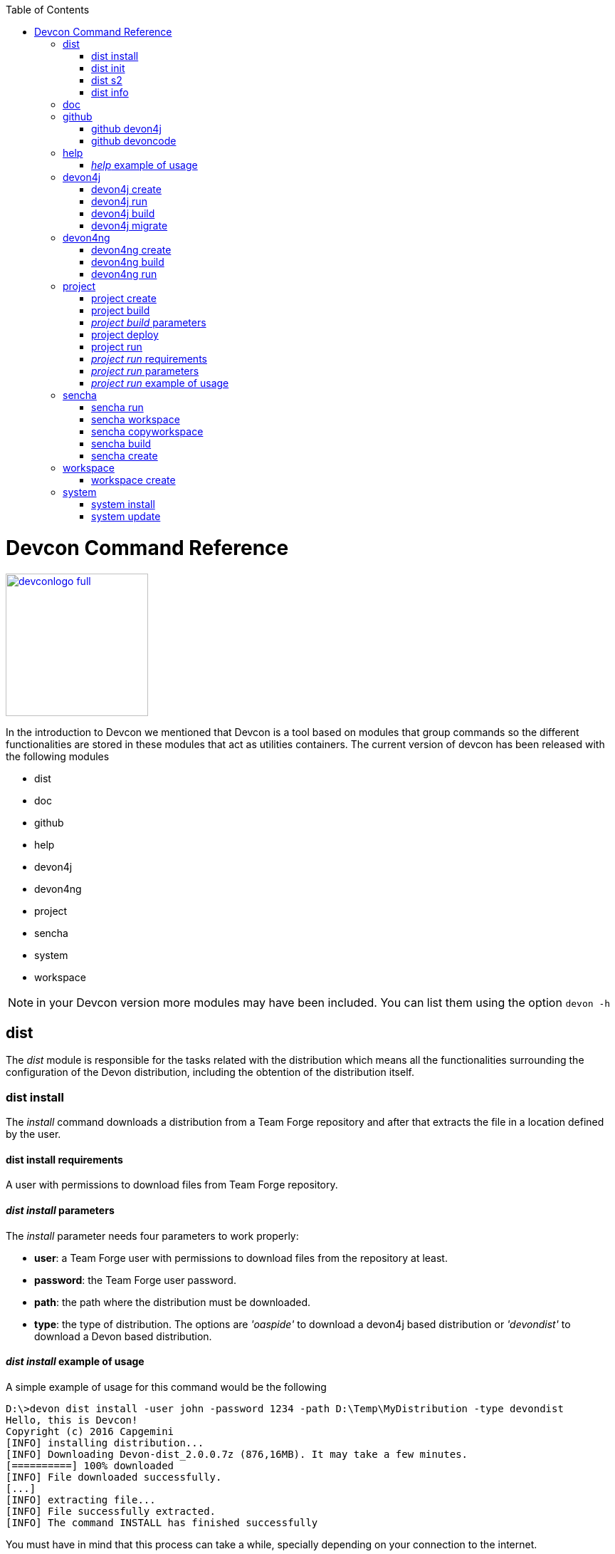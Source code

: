 :toc: macro
toc::[]

:doctype: book
:reproducible:
:source-highlighter: rouge
:listing-caption: Listing

= Devcon Command Reference

image::images/devconlogo_full.png[,align="center",width="200",Devcon, link="images/devconlogo_full.png"]

In the introduction to Devcon we mentioned that Devcon is a tool based on modules that group commands so the different functionalities are stored in these modules that act as utilities containers.
The current version of devcon has been released with the following modules

- dist

- doc

- github

- help

- devon4j

- devon4ng

- project

- sencha

- system

- workspace

[NOTE]
====
in your Devcon version more modules may have been included. You can list them using the option `devon -h`
====

== dist

The _dist_ module is responsible for the tasks related with the distribution which means all the functionalities surrounding the configuration of the Devon distribution, including the obtention of the distribution itself.

=== dist install

The _install_ command downloads a distribution from a Team Forge repository and after that extracts the file in a location defined by the user.

==== dist install requirements

A user with permissions to download files from Team Forge repository.

==== _dist install_ parameters

The _install_ parameter needs four parameters to work properly:

- *user*: a Team Forge user with permissions to download files from the repository at least.

- *password*: the Team Forge user password.

- *path*: the path where the distribution must be downloaded.

- *type*: the type of distribution. The options are _'oaspide'_ to download a devon4j based distribution or _'devondist'_ to download a Devon based distribution.

==== _dist install_ example of usage
A simple example of usage for this command would be the following

[source,batch]
----
D:\>devon dist install -user john -password 1234 -path D:\Temp\MyDistribution -type devondist
Hello, this is Devcon!
Copyright (c) 2016 Capgemini
[INFO] installing distribution...
[INFO] Downloading Devon-dist_2.0.0.7z (876,16MB). It may take a few minutes.
[==========] 100% downloaded
[INFO] File downloaded successfully.
[...]
[INFO] extracting file...
[INFO] File successfully extracted.
[INFO] The command INSTALL has finished successfully
----

You must have in mind that this process can take a while, specially depending on your connection to the internet.

After downloading and installing the distribution successfully installed. You can now follow the manual steps as described in the devonfw Guide or, alternatively, run 'devon dist init' to initialize the distribution.

=== dist init

The _init_ command initializes a newly downloaded distribution.

==== _dist init_ requirements

A new, not initialized distribution (running it on a configured distribution has no adverse side-effects).

==== _dist init_ parameters

The _init_ parameter needs one parameter to work properly:

- *path*: location of the Devon distribution (current dir if not given).

=== dist s2

The _s2_ command has been developed to automate the configuration process to use Devon as a Shared Service. This configuration is based on launching two scripts included in the Devon distributions, the _s2-init.bat_ and the _s2-create.bat_.
The _*s2-init.bat*_ is responsible for configuring the _settings.xml_ file (located in the _conf/.m2_ directory). Basically enables the connection of _Maven_ with the _Artifactory_ repository, where the Devon modules are stored, and adds the user credentials for this connection.

The _*s2-create.bat*_ creates a new project in the workspace of the distribution, and optionally does a checkout of a Subversion repository inside this new project. Finally the script creates a Eclipse _.bat_ starter related to the new project.

==== _dist s2_ requirements

- The command can be launched from any directory within a Devon distribution version 2.0.1 or higher. The Devon distribution is defined by having a _settings.json_ file located in the _conf_ directory. This file is a JSON object that defines parameters like the version of the distribution or the type which should be _devon-dist_ as is showed below.

[source,json]
----
{"version": "2.0.1","type": "devon-dist"}
----

- An _Artifactory_ user with permissions to download files from the repository.

- In case the optional checkout A Subversion user with permissions to do the checkout of the project specified in the _url_ parameter.

The command will search for this file to get the root directory where the scripts are located so is necessary to have this file in its correct location.

Apart from this the _settings.xml_ file needs to be compatible with the Shared Services autoconfiguration script (_s2-init.bat_).

==== _dist s2_ parameters

So the _s2_ command needs six parameters to be able to complete the two phases:

- *user*: the userId for Artifactory provided by S2 for the project.

- *pass*: the password for Artifactory.

- *engagementname*: the name of the repository for the engagement.

- *ciaas*: if the settings.xml must be configured for CIaaS user must set this as TRUE. Is an optional parameter with FALSE as default value.

- *projectname*: the name for the new project.

- *svnuser*: the user for the SVN.

- *svnpass*: the password for the SVN.

- *svnurl*: the url for the SVN provided by S2.

==== _dist s2_ example of usage

A simple example of usage for this command would be the followings:

If we only want to configure the _settigs.xml_ file without using the svn option the simplest usage would be

[source,batch]
----
D:\devon-dist\workspaces>devon dist s2 -user john -pass ZMF4AgyhQ5X6Sr9Bd1ohjWcFjL -engagementname myEngagement -projectname TestProject
Hello, this is Devcon!
Copyright (c) 2016 Capgemini
[...]
INFO: Completed
Eclipse preferences for workspace: "TestProject" have been created/updated
Created eclipse-TestProject.bat
Finished creating/updating workspace: "TestProject"
----

After this the `conf/.m2/settings.xml` file should have been configured and a new (and empty) _TestProject_ directory must have been created in the _workspaces_ directory and in the distribution root a new _eclipse-testproject.bat_ script must have been created too.

We also can get the same result and configure the _settings.xml_ for CIaaS using the _ciaas_ parameter
[source,batch]
----
D:\devon-dist\workspaces>devon dist s2 -user john -pass ZMF4AgyhQ5X6Sr9Bd1ohjWcFjL -engagementname myEngagement -projectname TestProject -ciaas true
----

Using the svn option to automate the check out from the repository the usage would be

[source,batch]
----
D:\devon-dist\workspaces>devon dist s2 -user john -pass ZMF4AgyhQ5X6Sr9Bd1ohjWcFjL -engagementname myEngagement -projectname TestProject -svnurl https://coconet...Project/ -svnuser john_svn -svnpass 12345
Hello, this is Devcon!
Copyright (c) 2016 Capgemini
[...]
[INFO] The checkout has been done successfully.
[INFO] Creating and updating workspace...
[...]
INFO: Completed
Eclipse preferences for workspace: "TestProject" have been created/updated
Created eclipse-TestProject.bat
Finished creating/updating workspace: "TestProject"
----

After this the `conf/.m2/settings.xml` file should have been configured and a new _TestProject_ directory must have been created in the _workspaces_ directory with all the files checked out from the svn repository and in the distribution root a new _eclipse-testproject.bat_ script must have been created too.


=== dist info

The _info_ command provides very basic information about the Devon distribution, like type, version and path.

==== _dist info_ parameters

The _dist info_ command has one optional parameter:

- *path*: path to the distro. Uses current directory if not specified.

== doc

With this module we can access in a straightforward way to the documentation to get started with Devon framework. The commands of this module show information related with different components of Devon even opening in the default browser the sites related with them.

- `doc devon`: Opens the Devon site in the default web browser.

- `doc devonguide`: Opens the Devon Guide in the default web browser.

- `doc getstarted`: Opens the 'Getting started' guide of Devon framework.

- `doc links`: Shows a brief description of Devon framework and lists a set of links related to it like the public site, introduction videos, the Yammer group and so forth.

- `doc devon4jguide`: Opens the devon4j guide.

- `doc sencha`: Opens the Sencha Ext JS 6 documentation site.

== github

This module is implemented to facilitate getting the Github code from devon4j and Devon repositories. It has only two commands, one to get the OAPS4J code and other to get the Devon code.

=== github devon4j

This command clones the devon4j repository to the path that the user specifies in the parameters.

==== _github devon4j_ parameters

The devon4j command needs only one parameter:

- *path*: the location where the repository should be cloned.

- *proxyHost*: Host parameter for optional Proxy configuration.

- *proxyPort*: Port parameter for optional Proxy configuration.


==== _github devon4j_ example of usage

A simple example of usage for this command would be the following

[source,batch]
----
D:\Projects\devon4j>devon github devon4j
----

Or using the *-path* parameter
[source,batch]
----
D:\>devon github devon4j -path C:\Projects\devon4j
----

Also we can define, if necessary, a proxy configuration. The following example shows how configure the connection for Capgemini's proxy in Europe

[source, bath]
----
D:\Projects\devon4j>devon github devon4j -proxyHost 1.0.5.10 -proxyPort 8080
----


=== github devoncode

This command clones the Devon repository to the path specified in the path parameter.


==== _github devoncode_ requirements

A github user with download permissions over the Devon repository.


==== _github devoncode_ parameters

The _devoncode_ command needs three parameters:

- *path*: the location where the repository must be cloned.

- *username*: the github user (with permission to download).

- *password*: the password of the github user.

- *proxyHost*: Host parameter for optional Proxy configuration.

- *proxyPort*: Port parameter for optional Proxy configuration.


==== _github devoncode_ example of usage

A simple example of usage for this command would be the followingdevon

[source,batch]
----
D:\>devon github devoncode -path C:\Projects\devon -user John_g -pass 12345
----

Also we can define, if necessary, a proxy configuration. The following example shows how configure the connection for Capgemini's proxy in Europe

[source, bath]
----
D:\>devon github devoncode -path C:\Projects\devon -user John_g -pass 12345 -proxyHost 1.0.5.10 -proxyPort 8080
----

== help

The help module is responsible for showing the help info to facilitate the user the knowledge to use the tool. It has only one command, the _guide_ command, that doesn't need any parameter and that basically prints a summary of the devcon general usage with a list of the global options and a list with the available modules

=== _help_ example of usage

[source,batch]
----
D:\>devon help guide
Hello, this is Devcon!
Copyright (c) 2016 Capgemini
usage: devon <<module>> <<command>> [parameters...]
Devcon is a command line tool that provides many automated tasks around
the full life-cycle of Devon applications.
 -h,--help        show help info for each module/command
 -v,--version     show devcon version
List of available modules:
> help: This module shows help info about devcon
> sencha: Sencha related commands
> dist: Module with general tasks related to the distribution itself
> doc: Module with tasks related with obtaining specific documentation
> github: Module to create a new workspace with all default configuration
> workspace: Module to create a new workspace with all default configuration
----

If you have follow this guide you can realize that the result is the same that is shown with other options as ```devon``` or ```devon -h```. This is because these options internally are using this module _help_.

== devon4j

This module groups all the devcon functionalities related to the server applications like creating, running and deploying server applications based on the devon4j project.

=== devon4j create

This command creates a new server project based on the devon4j archetype.

==== _devon4j create_ requirements

This command needs to be launched from within (or pointing to) a devonfw distribution.

In a second term internally this command uses the _Maven_ plugin included in the devonfw distributions so in order to be able to use this plugin we should launch this command from a devonfw command line (use the _console.bat_ included in the devonfw distributions).

==== _devon4j create_ parameters

This command uses five parameters (four of them mandatory).

- *servername*: the name for the new server project.

- *serverpath*: the location for the new server project. Is an optional parameter, if the user does not provide it devcon will use the current directory in its place.

- *packagename*: the name for the project package.

- *groupid*: the groupId for the project.

- *version*: the version for the project.

==== _devon4j create_ example of usage

A simple example of usage for this command would be the following

[source,batch]
----
D:\devon-dist>devon devon4j create -servername MyNewProject -packagename io.devon.application.MyNewProject -groupid io.devon.application -version 1.0-SNAPSHOT
Hello, this is Devcon!
Copyright (c) 2016 Capgemini
[INFO] Scanning for projects...
[...]
[INFO] --------------------------------------
[INFO] BUILD SUCCESS
[INFO] --------------------------------------
[INFO] Total time: 7.203 s
[INFO] Finished at: 2016-07-14T13:00:17+01:00
[INFO] Final Memory: 10M/42M
[INFO] --------------------------------------
D:\>
----

Or using the optional _serverpath_ parameter to define the location for the project

[source,batch]
----
D:\>devon devon4j create -servername MyNewProject -serverpath D:\devon-dist\ -packagename io.devon.application.MyNewProject -groupid io.devon.application -version 1.0-SNAPSHOT
----

After that we should have a new _MyNewProject_ project created in the _devon-dist_ directory.

=== devon4j run

With this command the user can run a server project application from the embedded tomcat server.

==== _devon4j run_ requirements

The command can be launched within a Devon distribution version 2.0.1 or higher. Also verify that your _devon4j_ application has the devon.json file well configured.

==== _devon4j run_ parameters

The _run_ command handles two parameters

- *path*: to indicate the location of the core project of the server app. Is an optional parameter and if not provided by the user devcon will take as the path the directory from which the command has been launched.

- *port*: the port from which the app should be accessible.

==== _devon4j run_ example of usage

A simple example of usage for this command would be the following

[source,batch]
----
D:\devon-dist\workspaces\MyApp\core>devon devon4j run -port 8081
Hello, this is Devcon!
Copyright (c) 2016 Capgemini
Application started

[...]

  .   ____          _            __ _ _
 /\\ / ___'_ __ _ _(_)_ __  __ _ \ \ \ \
( ( )\___ | '_ | '_| | '_ \/ _` | \ \ \ \
 \\/  ___)| |_)| | | | | || (_| |  ) ) ) )
  '  |____| .__|_| |_|_| |_\__, | / / / /
 =========|_|==============|___/=/_/_/_/
 :: Spring Boot ::        (v1.3.3.RELEASE)

2016-07-01 11:13:59.006  INFO 6116 --- [           main] i.d.application.MyAp
p.SpringBootApp   : Starting SpringBootApp on LES002610 with PID 6116 (D:\devon-
alpha\workspaces\MyApp\core\target\classes started by pparrado in D:\devon-al
pha\workspaces\MyApp\core)

[...]

2016-07-01 11:14:18.297  INFO 6116 --- [           main] i.d.application.MyAp
p.SpringBootApp   : Started SpringBootApp in 19.698 seconds (JVM running for 35.
789)
----

Or providing the optional _path_ parameter

[source,batch]
----
D:\>devon devon4j run -port 8081 -path D:\devon-dist\workspaces\MyApp\core
----

=== devon4j build

With this command the user can build a server project, is the equivalent to the `mvn clean install` command

==== _devon4j build_ requirements

In order to work properly the command must be launched from within (or pointing to) a devon4j project directory (the devon4j project type is defined in a _devon.json_ file with parameter 'type' set to 'devon4j').

==== _devon4j build_ parameters

This command only uses one parameter

-*path*: the location of the server project. This is an optional parameter and if the user does not provide it devcon will use in its place the current directory from which the command has been launched.

==== _devon4j build_ example of usage

A simple example of usage for this command would be the following

[source,batch]
----
D:\devon-dist\workspaces\MyApp>devon devon4j build
Hello, this is Devcon!
Copyright (c) 2016 Capgemini
projectInfo read...
path D:\devon-dist\workspaces\MyApp project type devon4j

[...]

[INFO] ------------------------------------------------------------------------
[INFO] Reactor Summary:
[INFO]
[INFO] MyApp .............................................. SUCCESS [  0.301 s]
[INFO] MyApp-core ......................................... SUCCESS [ 12.431 s]
[INFO] MyApp-server ....................................... SUCCESS [  3.699 s]
[INFO] ------------------------------------------------------------------------
[INFO] BUILD SUCCESS
[INFO] ------------------------------------------------------------------------
[INFO] Total time: 16.712 s
[INFO] Finished at: 2016-07-15T11:44:00+01:00
[INFO] Final Memory: 31M/76M
[INFO] ------------------------------------------------------------------------
D:\devon-dist\workspaces\MyApp>
----

Or using the optional parameter _path_

[source,batch]
----
D:\>devon devon4j build -path D:\devon-dist\workspaces\MyApp
----

=== devon4j migrate

With this command the user can update server project to the latest version

==== _devon4j migrate_ requirements

The migrate command need only the Project that's needs to migrate to latest version of devon4j 

==== _devon4j migrate_ parameters

This command only uses one parameter

-*projectPath*: the location of the server project that's needs to be updated.

==== _devon4j migrate_ example of usage

A simple example of usage for this command would be the following

[source,batch]
----
D:\devon-dist\workspaces\MyApp>devon devon4j migrate D:\Devon-dist_2.4.0\testproj
Hello, this is Devcon!
Copyright (c) 2016 Capgemini
***********************************************************
Migrating from version oasp4j:2.6.0 to oasp4j:2.6.1 ...
***********************************************************
Migrating file: D:\Devon-dist_2.4.0\testproj\pom.xml
***********************************************************
Migrating from version oasp4j:2.6.1 to oasp4j:3.0.0 ...
***********************************************************
Migrating file: D:\Devon-dist_2.4.0\testproj\core\pom.xml
[......
.........]
Migrating file: D:\Devon-dist_2.4.0\testproj\src\main\java\com\company\SpringBootBatchApp.java
Migrating file: D:\Devon-dist_2.4.0\testproj\src\test\java\com\company\general\batch\base\test\SpringBatchIntegrationTest.java
***********************************************************
Successfully applied 3 migrations to migrate project from version oasp4j:2.6.0 to devon4j:3.0.0.
***********************************************************
----

After successful upgrade of the project, below are the manual steps that are needed to perform

Add the following in class WebSecurityBeansConfig
[source,java]
----
import org.springframework.security.crypto.factory.PasswordEncoderFactories;
import org.springframework.security.crypto.password.PasswordEncoder;

Add the below method

 @Bean
  public PasswordEncoder passwordEncoder() {

    return PasswordEncoderFactories.createDelegatingPasswordEncoder();
  }
----
Add the following in class BaseWebSecurityConfig
[source,java]
----

import org.springframework.security.crypto.password.PasswordEncoder;

@Inject
private PasswordEncoder passwordEncoder;

In method configureGlobal update below

auth.inMemoryAuthentication().withUser("waiter").password(this.passwordEncoder.encode("waiter")).roles("Waiter")
        .and().withUser("cook").password(this.passwordEncoder.encode("cook")).roles("Cook").and().withUser("barkeeper")
        .password(this.passwordEncoder.encode("barkeeper")).roles("Barkeeper").and().withUser("chief")
        .password(this.passwordEncoder.encode("chief")).roles("Chief");
----

== devon4ng

The devon4ng module is responsible for automating the tasks related to the client projects based on Angular.

=== devon4ng create

With this command the user can create a basic devon4ng app.

==== _devon4ng create_ requirements

This command must be used within a devonfw distribution with version 2.0.0 or higher. You can check your distribution's version looking at the conf/settings.json file.

==== _devon4ng create_ parameters

This command accepts two parameters:

- *clientname*: the name for the application.

- *clientpath*: the location for the new application. Is an optional parameter and if not provided by the user devcon will take as the path the directory from which the command has been launched.

==== _devon4ng create_ example of usage

A simple example of usage for this command would be the following

[source, batch]
----
D:\devon-dist\workspaces>devon devon4ng create -clientname MyDevon4ngApp
Hello, this is Devcon!
Copyright (c) 2016 Capgemini
Creating project MyDevon4ngApp...
installing ng
  create .editorconfig
  create README.md
  create src\app\app.component.css
  [...]
  create tslint.json
Installing packages for tooling via npm.
Installed packages for tooling via npm.
Project 'MyDevon4ngApp' successfully created.
Adding devon.json file...
Project build successfully

D:\devon-dist\workspaces>
----

If everything goes right a new directory _MyDevon4ngApp_ must have been created containing the basic structure of an _devon4ng_ app.

The user can also use the next command _devon4ng build_ to do that last operation.

=== devon4ng build

With this command the user can resolve the dependencies of an _devon4ng_ app. The _devon4ng build_ command is the equivalent to the `ng build` command.

==== _devon4ng build_ parameters

- *path*: The location of the _devon4ng_ app. Is an optional parameter and if not provided devcon will use the current directory from which the command has been launched instead.

==== _devon4ng build_ example of usage

A simple example of usage for this command would be the following

[source,batch]
----
D:\devon-dist\workspaces\MyDevon4ngApp>devon devon4ng build
Hello, this is Devcon!
Copyright (c) 2016 Capgemini
Building project...
Hash: 936deb00dfd88c0d9e56
Hash: 936deb00dfd88c0d9e56
Time: 12735ms
Time: 12735ms
chunk    {0} polyfills.bundle.js, polyfills.bundle.js.map (polyfills) 177 kB {4} [initial] [rendered]
[...]
chunk    {4} inline.bundle.js, inline.bundle.js.map (inline) 0 bytes [entry] [rendered]
Project build successfully
----

Or using the optional parameter _path_

[source, batch]
----
D:\devon-dist>devon devon4ng build -path D:\devon-dist\workspaces\MyDevon4ngApp
----

=== devon4ng run

In order to launch the _devon4ng_ apps devcon provides this _run_ command that can be launched even without parameters.

==== _devon4ng run_ parameters

The only parameter needed is the _clientpath_ that points to the client app. This is an optional parameter and if not provided devcon will use by default the directory from within the command is launched.

==== _devon4ng run_ example of usage

A simple example of usage for this command would be the following

[source,batch]
----
D:\devon-dist\workspaces\MyDevon4ngApp>devon devon4ng run
Hello, this is Devcon!
Copyright (c) 2016 Capgemini
Project starting
** NG Live Development Server is listening on localhost:4200, open your browser on http://localhost:4200 **
** NG Live Development Server is listening on localhost:4200, open your browser on http://localhost:4200 **
Hash: 7f1a11f3e039fd0028ac
Hash: 7f1a11f3e039fd0028ac
Time: 14333ms
Time: 14333ms
chunk    {0} polyfills.bundle.js, polyfills.bundle.js.map (polyfills) 177 kB {4} [initial] 
[...]
chunk    {4} inline.bundle.js, inline.bundle.js.map (inline) 0 bytes [entry] [rendered]
webpack: Compiled successfully.
webpack: Compiled successfully.
----

Or using the optional parameter _clientpath_

[source,batch]
----
D:\devon-dist>devon devon4ng run -clientpath D:\devon-dist\workspaces\MyDevon4ngApp
----

In both cases, after launching the command, the app should be available through a web browser in url `http://localhost:4200`.

////
=== devon4ng jumpstart

This command allows users to get the devon4ng sample app with all its dependencies included. The command downloads a zip file from Teamforge and extracts all its content in the user's environment.

=== _devon4ng jumpstart_ requirements

A user with permissions to download files from Team Forge repository.

=== _devon4ng jumpstart_ parameters

- *path*: the location for the devon4ng sample app file. Is an optional parameter, if not provided the current path will be used.

- *user*: a Team Forge user with permissions to download files from the repository at least.

- *password*: the Team Forge user password.

- *angularVersion*: Optional parameter to choose the Angular version in wich the sample app is based. The options are '1' to download devon4ng sample app based on Angular 1 and '2' to download devon4ng sample app based on Angular 2. When not provided by the user the default value for this parameter will be '1'.

=== _devon4ng jumpstart_ example of usage

A simple example of usage for this command would be the following

[source,batch]
----
D:\>devon devon4ng jumpstart -user john -password 1234
Hello, this is Devcon!
Copyright (c) 2016 Capgemini
[INFO] downloading file...
[INFO] Downloading devon4ng-1.1.0.zip (52,76MB). It may take a few minutes.
[==        ] 29% downloaded

[...]

file unzip : D:\Temp\.\devon4ng-1.1.0\npm-shrinkwrap.json
file unzip : D:\Temp\.\devon4ng-1.1.0\package.json
file unzip : D:\Temp\.\devon4ng-1.1.0\README.md
Done
File successfully downloaded.
----

Or using optional parameters to define a different location and the Angular version

[source,batch]
----
D:\>devon devon4ng jumpstart -user john -password 1234 -path D:\my\custom\location -angularVersion 2
----
////
== project

The _project_ module groups the funcionalities related to the combined server + client projects.

=== project create

With this command the user can automate the creation of a combined server and client project (Sencha or devon4ng).

==== _project create_ requirements

If you want to use a Sencha app as client you will need a github user with permissions to download the _devon4sencha_ repository.

==== _project create_ parameters

Basically this command needs the same paremeters as the 'subcommands' that is using behind (`devon4j create`, `devon4ng create`, `sencha workspace` and `sencha create`)

- *combinedprojectpath*: the path to locate the server and client projects. Is an optional parameter and if not provided by the user devcon will take as the path the directory from which the command has been launched.

- *servername*, *packagename*, *groupid*, *version*: the parameters related to the Server application. You can get more details in the 'devon4j create' command reference in this document.

- *clienttype*: the type for the client app, you can provide _devon4ng_ for Angular based client or _devon4sencha_ for Sencha based client.

- *clientname*: the name for the client app.

- *clientpath*: the path to locate the client app. Current directory if not provided.

- *createsenchaws*: is an optional parameter that indicates if the Sencha workspace needs to be created (by default its value is FALSE).

==== _project create_ example of usage

A simple example of usage for this command would be the following

[source,batch]
----
D:\devon-dist\workspaces\combined>devon project create -servername myServerApp -groupid com.capgemini.devonfw -packagename com.capgemini.devonfw.myServerApp -version 1.0 -clientname myClientApp -clienttype devon4ng
Hello, this is Devcon!
Copyright (c) 2016 Capgemini
serverpath is D:\devon-dist\workspaces\combined\.
[INFO] Scanning for projects...
[INFO]
[INFO] ------------------------------------------------------------------------
[INFO] Building Maven Stub Project (No POM) 1
[INFO] ------------------------------------------------------------------------

[...]

[INFO] ------------------------------------------------------------------------
[INFO] BUILD SUCCESS
[INFO] ------------------------------------------------------------------------
[INFO] Total time: 6.862 s
[INFO] Finished at: 2016-08-05T09:23:35+01:00
[INFO] Final Memory: 10M/43M
[INFO] ------------------------------------------------------------------------
Adding devon.json file...
Project Creation completed successfully
Creating client project...
Creating project myClientApp...
Adding devon.json file...
Editing java/pom.xml...
Project created successfully. Please launch 'npm install' to resolve the project dependencies.
Adding devon.json file to combined project...
Combined project created successfully.
----

With this example we have created a Server + devon4ng app in the `D:\devon-dist\workspaces\combined` directory. So within this folder we should find:

- _myServerApp_ folder with the `devon4j` app.

- _myClientApp_ folder with the `devon4ng`app.

- the `devon.json` file with the following configuration:
[source, json]
----
{"version": "2.0.1",
"type":"COMBINED",
"projects":["myServerApp", "myClientApp"]
}
----

As you can see the 'projects' property points to the 'subprojects' created. In case we had used the _clientpath_ parameter to locate it in a different place that 'project' will reflect it pointing to the client path location:
[source, json]
----
{"version": "2.0.1",
"type":"COMBINED",
"projects":["myServerApp", "D:\\devon-dist\\otherDirectory\\myClientApp"]
}
----

Other possible usages

- `D:\devon-dist\TEST>devon project create -servername sss -groupid com.cap -packagename com.cap.sss -version 1.0 -clientname ccc -clienttype devon4sencha -clientpath D:\devon-dist\TESTB`

  Will create a server app (sss) in current directory and a Sencha app in the TESTB directory (that must be a Sencha workspace)

- `D:\devon-dist\TEST>devon project create -servername sss -groupid com.cap -packagename com.cap.sss -version 1.0 -clientname ccc -clienttype devon4sencha -clientpath D:\devon-dist\TESTB -createsenchaws true`

  Will create a server app (sss) in current directory and a Sencha workspace with a Sencha app inside in the TESTB directory.

- `D:\devon-dist\TEST>devon project create -servername sss -groupid com.cap -packagename com.cap.sss -version 1.0 -clientname ccc -clienttype devon4sencha`

  Will create a server app (sss) and a Sencha workspace with a Sencha app inside, all in current directory.

=== project build

This command will build both client and server project.

==== _project build_ requirements

In order to work properly, the command must be launched from within (or pointing to) a Devon distribution (the devon4j project type is defined in a _devon.json_ file with parameter 'type' set to 'devon4j' in the server project ).
The directory from where build command is fired should contain client and server project at same level, and directory should contain a _devon.json_ which should have project type as _COMBINED_,and  client  project should contain a _devon.json_ file with parameter 'type' set to  'devon4ng' or 'devon4sencha'.

=== _project build_ parameters

The build command takes three parameters and two of them are mandatory.

- *path* : This is an optional paremaeter. It points to server project workspace and if value of this parameter not given, it takes default value as current directory.

- *clienttype* : This parameter shows which type of client is integrated with server i.e devon4ng or sencha. Its a mandatory one.

- *clientpath* : It should point to client directory i.e where the client code is located. Again a mandatory one.

==== _project build_ example of usage

A simple example of usage for this command would be the following

[source,batch]
----
D:\>devon project build -path D:\FIN_IDE\devon4j-ide-all-2.0.0\samplec -clienttyp
e devon4ng -clientpath D:\FIN_IDE\devon4j-ide-all-2.0.0\clientdoc
Hello, this is Devcon!
Copyright (c) 2016 Capgemini
projectInfo read...
path D:\FIN_IDE\devon4j-ide-all-2.0.0\samplecproject type devon4j
Completed
path D:\FIN_IDE\devon4j-ide-all-2.0.0\clientdocproject type devon4ng
Completed
----

=== project deploy

This command automates all the process described in the <<Deployment on Tomcat (Client/Server),deployment on tomcat>> section. It creates a new tomcat server associated to the combined server + client project in the _software_ directory of the distribution and launches it to make the project available in a browser.

==== _project deploy_ requirements

The command automates the packaging of the combined Server + Client project but the user must configure those apps to work properly so you need to varify that:

- The client app _points_ to the server app: in Sencha projects the 'server' property of _app/Config.js_ or app/ConfigDevelopment.js_ (depending of the type of build) must point to your server app. In case of devon4ng projects we will need to configure the _baseUrl_ property of the'config.json' file to point to our server.

- The server redirects to the client: in the server project the file `...\serverApp\server\src\main\webapp\index.jsp` should redirect to `jsclient` profile
.index.jsp
[source,java]
----
<%
  response.sendRedirect(request.getContextPath() + "/jsclient/");
%>
----

- The combined project must have a `devon.json` file defining the type (that must be 'combined') and the subprojects (server and client):
[source,json]
----
{"version": "2.0.1",
"type":"COMBINED",
"projects": ["D:\devon-dist\workspaces\SenchaWorkspace\myClientApp","myServerApp"]
}
----

In the example above that `devon.json` file defines a server app (_myServerApp_) that is located within the combined project directory (so we do not need to provide a path, only the folder name) and a client app (_myClientApp_) located in a Sencha workspace outside the combined project directory (so we need to provide the path).

- Each 'subprojects' (server and client) must have its corresponding `devon.json` file well formed (the 'type' must be _devon4j_ for server and for client apps _devon4ng_ or _devon4sencha_).

- The command must be launched from within a valid devonfw distribution.

==== _project deploy_ parameters

- *tomcatpath*: the path to the tomcat folder. Devcon will look for the distribution's Tomcat when this parameter is not provided.

- *clienttype*: type of client either angular or Sencha (obtained from 'projects' property in devon.json when not given).

- *clientpath*: path to client project (obtained from 'projects' property in devon.json when not given).

- *serverpath*: path to server project (obtained from 'projects' property in devon.json when not given).

- *path*: path for the combined project (current directory when not given).

==== _project deploy_ example of usage

A simple example of usage for this command would be the following

[source,batch]
----
D:\devon-dist\workspaces\MyCombinedProject>devon project deploy
Hello, this is Devcon!
Copyright (c) 2016 Capgemini
[...]
##########################################################################
After Tomcat finishes the loading process the app should be available in:
localhost:8080/myServerApp-server-1.0
##########################################################################
----

The process will open a new command window for the Tomcat's launching process and finally will shows us the url where the combined app should be accesible.

[NOTE]
The url is formed with the name of the .war file generated when packaging the app.

If we use the optional parameter _path_

[source,batch]
----
D:\devon-dist>devon project deploy -path D:\devon-dist\workspaces\MyCombinedProject
----

=== project run

This command  runs the server & client project(unified build) in debug mode that is separate client and spring boot server.

=== _project run_ requirements

Please verify the _devon4j run_ and _devon4ng run_ or _sencha run_ requirements.

=== _project run_ parameters

- *clienttype* : This parameter shows which type of client is integrated with server i.e devon4ng or sencha and its a mandatory parameter

- *clienttype* : the type of the client app ('devon4ng' or 'devon4sencha').

- *clientpath* : Location of the devon4ng app.

- *serverport* : Port to start server.

- *serverpath* : Path to Server project Workspace (currentDir if not given).

=== _project run_ example of usage

A simple example of usage for this command ( for client type devon4ng) would be the following

[source , batch]
----
D:\>devon project run -clienttype devon4ng -clientpath D:\FIN_IDE\devon4j-ide-all-
2.0.0\workspaces\main\examples\devon4ng -serverport 8080 -serverpath D:\FIN_IDE\o
asp4j-ide-all-2.0.0\workspaces\main\code\devon4j\samples\server
Hello, this is Devcon!
Copyright (c) 2016 Capgemini
path before modification D:\FIN_IDE\devon4j-ide-all-2.0.0\workspaces\main\code\oa
sp4j\samples\server
Server project path D:\FIN_IDE\devon4j-ide-all-2.0.0\workspaces\main\code\devon4j\
samples\server
Application started
Starting application
----

After launching the command, a browser should be opened and will show the welcome page of the devon4ng app.



== sencha

_Sencha_ is a pure JavaScript application framework for building interactive cross platform web applications and is the view layer for web applications developed with Devon Framework. This module encapsulates the _Sencha Cmd_ functionality that is a command line tool to automate tasks around _Sencha_ apps.

=== sencha run

This command compiles in DEBUG mode and then runs the internal Sencha web server. Is the equivalent to the _Sencha Cmd_'s ```sencha app watch``` and does not need any parameter.

==== _sencha run_ requirements

We should launch the command from a Devon4Sencha project which is defined by a _devon.json_ file with parameter 'type' set to 'Devon4Sencha'

[source,json]
----
{ "version": "2.0.0",
  "type":"Devon4Sencha"}
----

==== _sencha run_ example of usage

A simple example of usage for this command would be the following

[source,batch]
----
D:\devon-dist\workspaces\senchaProject>devon sencha run
----

=== sencha workspace

With this command we can generate automatically a fully functional Sencha workspace in a directory of our machine.

==== _sencha workspace_ requirements

We will need a Github user with permissions to clone the _devon4sencha_ repository.

==== _sencha workspace_ parameters

The _sencha workspace_ command needs five parameters and four of them are mandatory.

- *path*: the location where the workspace should be created. This parameter is optional and if the user does not provide it devcon will take the current directory as the location for the Sencha workspace.

- *username*: the github user with permission to download the _devon4sencha_ repository.

- *password*: the password of the github user.

- *proxyHost*: Host parameter for optional Proxy configuration.

- *proxyPort*: Port parameter for optional Proxy configuration.

==== _sencha workspace_ example of usage

A simple example of usage for this command would be the following

[source,batch]
----
D:\>devon sencha workspace -path D:\MyProject -username john -password 1234
Hello, this is Devcon!
Copyright (c) 2016 Capgemini
Cloning into 'D:\MyProject\MySenchaWorkspace'...
Having repository: D:\MyProject\MySenchaWorkspace\.git
----

So after that we will have a sencha workspace located in the _D:\MyProject_ directory.

Also we can define, if necessary, a proxy configuration. The following example shows how to configure the connection for Capgemini's proxy in Europe

[source,batch]
----
D:\>devon sencha workspace -path D:\MyProject -username john -password 1234 -proxyHost 1.0.5.10 -proxyPort 8080
----

=== sencha copyworkspace

With this command we can make create new Sencha workspace by making a copy from an existing Devon dist to a particular path

==== _sencha copyworkspace_ requirements

There should be a devonfw distribution present which included the 'workspaces\examples\devon4sencha' folder

==== _sencha copyworkspace_ parameters

The _sencha copyworkspace_ command needs two parameters. Both are optional.

- *workspace*: the path to the workspace. This parameter is optional. Devcon will take the current directory if not provide and in that case it will use the name 'devon4sencha'.

- *distpath*: the path to a devonfw Dist (Current directory if not provided)

=== sencha build
This command builds a Sencha Ext JS6 project. Is the equivalent to the _Sencha Cmd_'s ```sencha app build```.

==== _sencha build_ parameters

This command only has one parameter and it is optional

- *appDir*: the path to the app to be built. If the user does not provide it devcon will use the current directory as the location of the Sencha app.

==== _sencha build_ example of usage

A simple example of usage for this command would be the following

[source,batch]
----
D:\MySenchaWorkspace\MyApp>devon sencha build
Hello, this is Devcon!
Copyright (c) 2016 Capgemini
OUTPUT:Sencha Cmd v6.1.2.15
OUTPUT:[INF] Processing Build Descriptor : classic
[...]
[INFO] [LOG] Sencha App Watch Started
[INFO] [LOG]Sencha Build Successful
D:\MySenchaWorkspace\MyApp>
----

And using the optional parameter _appDir_ to locate the app the usage would be like the following

[source,batch]
----
D:\>devon sencha build -appDir D:\MySenchaWorkspace\MyApp
Hello, this is Devcon!
Copyright (c) 2016 Capgemini
OUTPUT:Sencha Cmd v6.1.2.15
OUTPUT:[INF] Processing Build Descriptor : classic
[...]
[INFO] [LOG] Sencha App Watch Started
[INFO] [LOG]Sencha Build Successful
D:\>
----

=== sencha create

This command creates a new Sencha Ext JS6 app.

==== _sencha create_ requirements

The command must be launched within a Sencha workspace or pointing to a Sencha workspace using the optional parameter _workspacepath_. So in order to work properly first we will need to have a Sencha workspace ready in our local machine.

==== _sencha create_ parameters

The create parameters handles two parameters

- *appname*: the name for the new app.

- *workspacepath*: optionally the user can specify the location of the Sencha workspace. If the user does not provide it the current directory will be use as default.


==== _sencha create_ example of usage

A simple example of usage for this command would be the following

[source,batch]
----
D:\MySenchaWorkspace>devon sencha create -appname MyNewApp
Hello, this is Devcon!
Copyright (c) 2016 Capgemini
OUTPUT:Sencha Cmd v6.1.2.15
OUTPUT:[INF] Loading framework from D:\MySenchaWorkspace\
[...]
[INFO] [LOG]Sencha Ext JS6 app Created
D:\MySenchaWorkspace>
----

And using the optional parameter _workspacepath_ to locate the Sencha workspace the command would be like the following

[source,batch]
----
D:\>devon sencha create -appname MyNewApp -workspacepath D:\MySenchaWorkspace
Hello, this is Devcon!
Copyright (c) 2016 Capgemini
OUTPUT:Sencha Cmd v6.1.2.15
OUTPUT:[INF] Loading framework from D:\MySenchaWorkspace\
[...]
[INFO] [LOG]Sencha Ext JS6 app Created
D:\>
----

After that we will have a new Sencha app called _MyNewApp_ in our Sencha workspace.

== workspace

This module handles all tasks related to distribution workspaces.

=== workspace create

This command automates the creation of new workspaces within the distribution with the default configuration including a new Eclipse _.bat_ starter related to the new project.

==== workspace create parameters

The create command needs two parameters:

- *devonpath*: the path where the devon distribution is located.

- *foldername*: the name for the new workspace.

==== _workspace create_ example of usage

A simple example of usage for this command would be the following

[source,batch]
----
D:\>devon workspace create -devonpath C:\MyFolder\devon-dist -foldername newproject
Hello, this is Devcon!
Copyright (c) 2016 Capgemini
[INFO] creating workspace at path D:\devon2-alpha\workspaces\newproject
[...]
----

As a result of that a new folder _newproject_ with the default project configuration should be created in the _C:\MyFolder\devon-dist\workspaces_ directory alongside an _eclipse-newproject.bat_ starter script in the root of the distribution.

== system

This module contains system wide commands related to devcon.

=== system install

This command installs devcon on user's HOME directory or at an alternative path provided by user.

It should be used as a very first step to install Devcon, <<Download Devcon,see more here>>

[source,batch]
----
> java -jar devcon.jar system install
----

If you are behind a proxy you must configure the connection using the optional parameters *-proxyHost* and *-proxyPort*. In following example we show how to use the _system install_ command for Capgemini's proxy in Europe

[source,batch]
----
> java -jar devcon.jar system install -proxyHost 1.0.5.10 -proxyPort 8080
----

=== system update

Launching this command the user can update the Devcon version installed to the last version available.

==== _system update_ example of usage

A simple example of usage for this command would be the following

[source,batch]
----
D:\>devon system update
----

As occurs with the _system install_ command, if you are behind a proxy you will need to use the optional parameters *-proxyHost* and *-proxyPort* to configure the connection. The following example shows how to configure the _system update_ with the Capgemini's proxy in Europe

[source,batch]
----
D:\>devon system update -proxyHost 1.0.5.10 -proxyPort 8080
----
